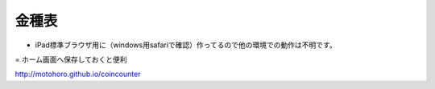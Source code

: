 ======
金種表
======

- iPad標準ブラウザ用に（windows用safariで確認）作ってるので他の環境での動作は不明です。
= ホーム画面へ保存しておくと便利

.. image:: IMGview.png

http://motohoro.github.io/coincounter
